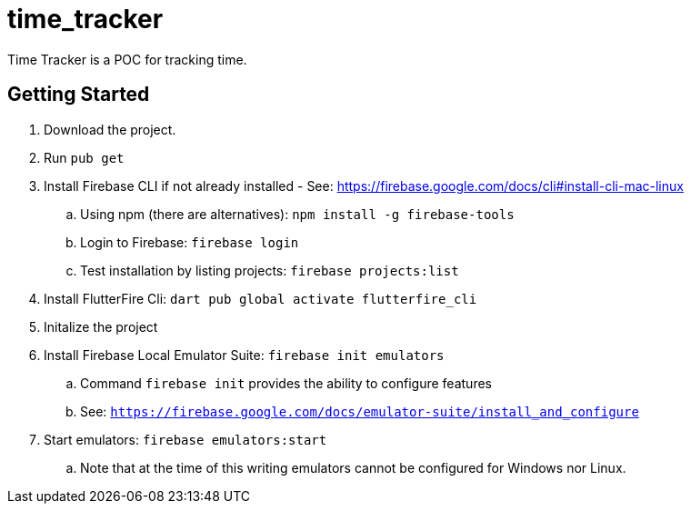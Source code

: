 = time_tracker

Time Tracker is a POC for tracking time.

== Getting Started

. Download the project.
. Run `pub get`
. Install Firebase CLI if not already installed - See: https://firebase.google.com/docs/cli#install-cli-mac-linux
.. Using npm (there are alternatives): `npm install -g firebase-tools`
.. Login to Firebase: `firebase login`
.. Test installation by listing projects: `firebase projects:list`
. Install FlutterFire Cli: `dart pub global activate flutterfire_cli`
. Initalize the project
. Install Firebase Local Emulator Suite: `firebase init emulators`
.. Command `firebase init` provides the ability to configure features
.. See: `https://firebase.google.com/docs/emulator-suite/install_and_configure`
. Start emulators: `firebase emulators:start`
.. Note that at the time of this writing emulators cannot be configured for Windows nor Linux.
